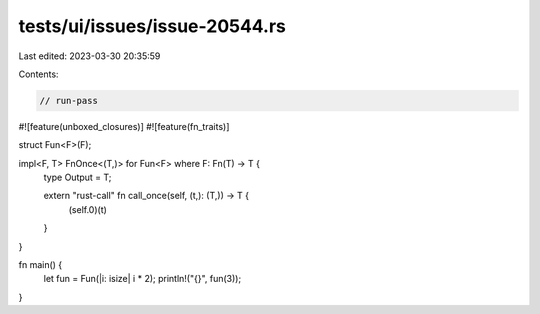 tests/ui/issues/issue-20544.rs
==============================

Last edited: 2023-03-30 20:35:59

Contents:

.. code-block:: rs

    // run-pass
#![feature(unboxed_closures)]
#![feature(fn_traits)]

struct Fun<F>(F);

impl<F, T> FnOnce<(T,)> for Fun<F> where F: Fn(T) -> T {
    type Output = T;

    extern "rust-call" fn call_once(self, (t,): (T,)) -> T {
        (self.0)(t)
    }
}

fn main() {
    let fun = Fun(|i: isize| i * 2);
    println!("{}", fun(3));
}


